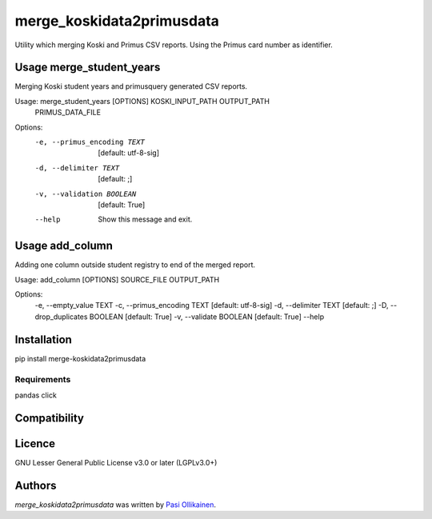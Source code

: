 merge_koskidata2primusdata
==========================

.. image:: https://img.shields.io/pypi/v/merge_koskidata2primusdata.svg
    :target: https://pypi.python.org/pypi/merge_koskidata2primusdata
    :alt: Latest PyPI version

Utility which merging Koski and Primus CSV reports. Using the Primus card number as identifier.

Usage merge_student_years
-------------------------

Merging Koski student years and primusquery generated CSV reports.

Usage: merge_student_years [OPTIONS] KOSKI_INPUT_PATH OUTPUT_PATH
                           PRIMUS_DATA_FILE

Options:
  -e, --primus_encoding TEXT  [default: utf-8-sig]
  -d, --delimiter TEXT        [default: ;]
  -v, --validation BOOLEAN    [default: True]
  --help                      Show this message and exit.

Usage add_column
----------------

Adding one column outside student registry to end of the merged report.

Usage: add_column [OPTIONS] SOURCE_FILE OUTPUT_PATH

Options:
  -e, --empty_value TEXT
  -c, --primus_encoding TEXT     [default: utf-8-sig]
  -d, --delimiter TEXT           [default: ;]
  -D, --drop_duplicates BOOLEAN  [default: True]
  -v, --validate BOOLEAN         [default: True]
  --help     

Installation
------------
pip install merge-koskidata2primusdata

Requirements
^^^^^^^^^^^^
pandas
click

Compatibility
-------------

Licence
-------

GNU Lesser General Public License v3.0 or later (LGPLv3.0+)

Authors
-------

`merge_koskidata2primusdata` was written by `Pasi Ollikainen <pasi.ollikainen@outlook.com>`_.
